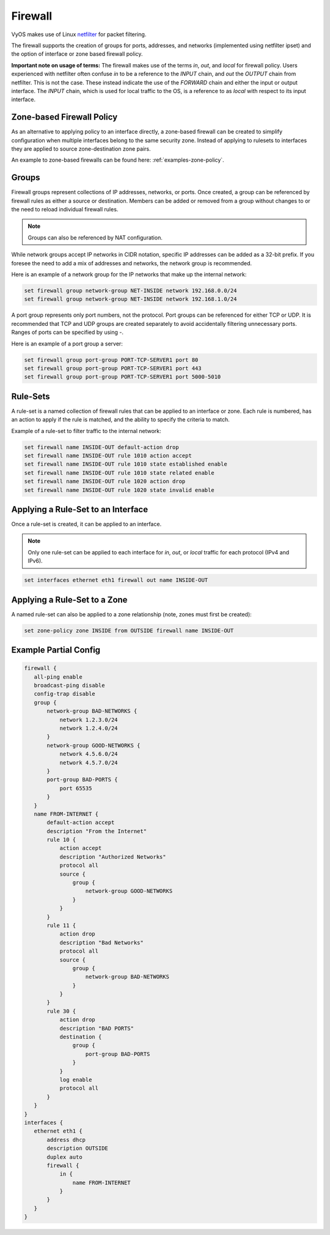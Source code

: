 .. _firewall:

Firewall
========

VyOS makes use of Linux `netfilter <http://netfilter.org/>`_ for packet filtering.

The firewall supports the creation of groups for ports, addresses, and networks
(implemented using netfilter ipset) and the option of interface or zone based
firewall policy.

**Important note on usage of terms:** The firewall makes use of the terms
`in`, `out`, and `local` for firewall policy. Users experienced with netfilter
often confuse `in` to be a reference to the `INPUT` chain, and `out` the
`OUTPUT` chain from netfilter. This is not the case. These instead indicate the
use of the `FORWARD` chain and either the input or output interface. The
`INPUT` chain, which is used for local traffic to the OS, is a reference to
as `local` with respect to its input interface.

Zone-based Firewall Policy
--------------------------

As an alternative to applying policy to an interface directly, a zone-based
firewall can be created to simplify configuration when multiple interfaces
belong to the same security zone. Instead of applying to rulesets to interfaces
they are applied to source zone-destination zone pairs.

An example to zone-based firewalls can be found here: :ref:`examples-zone-policy`.

Groups
------

Firewall groups represent collections of IP addresses, networks, or ports. Once
created, a group can be referenced by firewall rules as either a source or
destination. Members can be added or removed from a group without changes to
or the need to reload individual firewall rules.

.. note:: Groups can also be referenced by NAT configuration.

While network groups accept IP networks in CIDR notation, specific IP addresses
can be added as a 32-bit prefix. If you foresee the need to add a mix of
addresses and networks, the network group is recommended.

Here is an example of a network group for the IP networks that make up the
internal network:

.. code-block:: sh

  set firewall group network-group NET-INSIDE network 192.168.0.0/24
  set firewall group network-group NET-INSIDE network 192.168.1.0/24

A port group represents only port numbers, not the protocol. Port groups can
be referenced for either TCP or UDP. It is recommended that TCP and UDP groups
are created separately to avoid accidentally filtering unnecessary ports.
Ranges of ports can be specified by using `-`.

Here is an example of a port group a server:

.. code-block:: sh

  set firewall group port-group PORT-TCP-SERVER1 port 80
  set firewall group port-group PORT-TCP-SERVER1 port 443
  set firewall group port-group PORT-TCP-SERVER1 port 5000-5010

Rule-Sets
---------

A rule-set is a named collection of firewall rules that can be applied to an
interface or zone. Each rule is numbered, has an action to apply if the rule
is matched, and the ability to specify the criteria to match.

Example of a rule-set to filter traffic to the internal network:

.. code-block:: sh

  set firewall name INSIDE-OUT default-action drop
  set firewall name INSIDE-OUT rule 1010 action accept
  set firewall name INSIDE-OUT rule 1010 state established enable
  set firewall name INSIDE-OUT rule 1010 state related enable
  set firewall name INSIDE-OUT rule 1020 action drop
  set firewall name INSIDE-OUT rule 1020 state invalid enable

Applying a Rule-Set to an Interface
-----------------------------------

Once a rule-set is created, it can be applied to an interface.

.. note:: Only one rule-set can be applied to each interface for `in`, `out`,
   or `local` traffic for each protocol (IPv4 and IPv6).

.. code-block:: sh

  set interfaces ethernet eth1 firewall out name INSIDE-OUT

Applying a Rule-Set to a Zone
-----------------------------

A named rule-set can also be applied to a zone relationship (note, zones must
first be created):

.. code-block:: sh

  set zone-policy zone INSIDE from OUTSIDE firewall name INSIDE-OUT

Example Partial Config
----------------------

.. code-block:: sh

  firewall {
     all-ping enable
     broadcast-ping disable
     config-trap disable
     group {
         network-group BAD-NETWORKS {
             network 1.2.3.0/24
             network 1.2.4.0/24
         }
         network-group GOOD-NETWORKS {
             network 4.5.6.0/24
             network 4.5.7.0/24
         }
         port-group BAD-PORTS {
             port 65535
         }
     }
     name FROM-INTERNET {
         default-action accept
         description "From the Internet"
         rule 10 {
             action accept
             description "Authorized Networks"
             protocol all
             source {
                 group {
                     network-group GOOD-NETWORKS
                 }
             }
         }
         rule 11 {
             action drop
             description "Bad Networks"
             protocol all
             source {
                 group {
                     network-group BAD-NETWORKS
                 }
             }
         }
         rule 30 {
             action drop
             description "BAD PORTS"
             destination {
                 group {
                     port-group BAD-PORTS
                 }
             }
             log enable
             protocol all
         }
     }
  }
  interfaces {
     ethernet eth1 {
         address dhcp
         description OUTSIDE
         duplex auto
         firewall {
             in {
                 name FROM-INTERNET
             }
         }
     }
  }